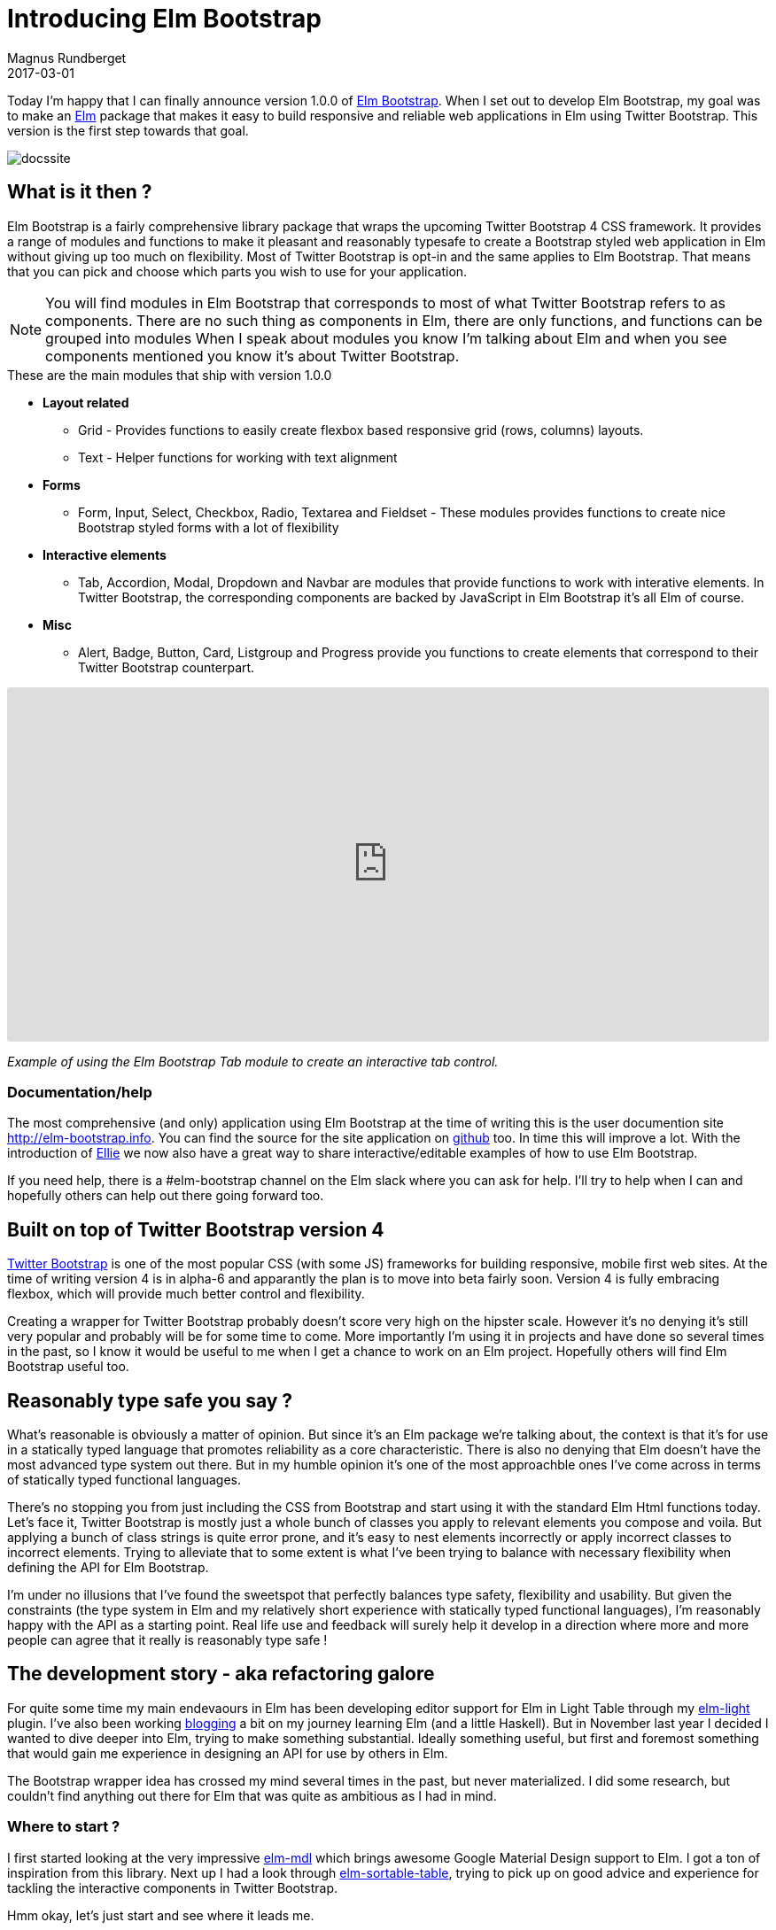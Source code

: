 = Introducing Elm Bootstrap
Magnus Rundberget
2017-03-01
:jbake-type: post
:jbake-status: published
:jbake-tags: elm, bootstrap
:imagesdir: /blog/2017/
:icons: font
:id: elm_bootstrap_launch
:toc: macro



Today I'm happy that I can finally announce version 1.0.0 of http://elm-bootstrap.info/[Elm Bootstrap].
When I set out to develop Elm Bootstrap, my goal was to make an http://elm-lang.org/[Elm] package that
makes it easy to build responsive and reliable web applications in Elm using Twitter Bootstrap. This version is the first step
towards that goal.

image::http://rundis.github.io/blog/2017/docssite.png[]

== What is it then ?
Elm Bootstrap is a fairly comprehensive library package that wraps the upcoming Twitter Bootstrap 4 CSS framework.
It provides a range of modules and functions to make it pleasant and reasonably typesafe to create a Bootstrap styled
web application in Elm without giving up too much on flexibility. Most of Twitter Bootstrap is opt-in and the same applies to Elm Bootstrap.
That means that you can pick and choose which parts you wish to use for your application.

NOTE: You will find modules in Elm Bootstrap that corresponds to most of what Twitter Bootstrap refers to as components.
There are no such thing as components in Elm, there are only functions, and functions can be grouped into modules
When I speak about modules you know I'm talking about Elm and when you see components mentioned you know it's about
Twitter Bootstrap.


.These are the main modules that ship with version 1.0.0
* **Layout related**
** Grid - Provides functions to easily create flexbox based responsive grid (rows, columns) layouts.
** Text - Helper functions for working with text alignment
* **Forms**
** Form, Input, Select, Checkbox, Radio, Textarea and Fieldset - These modules provides functions to create
nice Bootstrap styled forms with a lot of flexibility
* **Interactive elements**
** Tab, Accordion, Modal, Dropdown and Navbar are modules that provide functions to work with interative elements.
In Twitter Bootstrap, the corresponding components are backed by JavaScript in Elm Bootstrap it's all Elm of course.
* **Misc**
** Alert, Badge, Button, Card, Listgroup and Progress provide you functions to create elements that correspond to their Twitter Bootstrap counterpart.


++++
<iframe src="https://embed.ellie-app.com/wQPwn22Znba1/2" style="width:100%; height:400px; border:0; border-radius: 3px; overflow:hidden;" sandbox="allow-forms allow-popups allow-scripts allow-same-origin"></iframe>
++++
__Example of using the Elm Bootstrap Tab module to create an interactive tab control.__



=== Documentation/help

The most comprehensive (and only) application using Elm Bootstrap at the time of writing this is the
user documention site http://elm-bootstrap.info. You can find the source for the site application on https://github.com/rundis/elm-bootstrap.info[github] too.
In time this will improve a lot. With the introduction of https://ellie-app.com/[Ellie] we now also
have a great way to share interactive/editable examples of how to use Elm Bootstrap.


If you need help, there is a #elm-bootstrap channel on the Elm slack where you can ask for help.
I'll try to help when I can and hopefully others can help out there going forward too.





== Built on top of Twitter Bootstrap version 4
https://v4-alpha.getbootstrap.com/[Twitter Bootstrap] is one of the most popular CSS (with some JS) frameworks for building responsive, mobile first web sites.
At the time of writing version 4 is in alpha-6 and apparantly the plan is to move into beta fairly soon.
Version 4 is fully embracing flexbox, which will provide much better control and flexibility.


Creating a wrapper for Twitter Bootstrap probably doesn't score very high on the hipster scale. However
it's no denying it's still very popular and probably will be for some time to come. More importantly I'm using
it in projects and have done so several times in the past, so I know it would be useful to me when I get
a chance to work on an Elm project. Hopefully others will find Elm Bootstrap useful too.



== Reasonably type safe you say ?
What's reasonable is obviously a matter of opinion. But since it's an Elm package we're talking about, the
context is that it's for use in a statically typed language that promotes reliability as a core characteristic.
There is also no denying that Elm doesn't have the most advanced type system out there. But in my humble opinion it's
one of the most approachble ones I've come across in terms of statically typed functional languages.

There's no stopping you from just including the CSS from Bootstrap and start using it with the standard Elm Html functions today.
Let's face it, Twitter Bootstrap is mostly just a whole bunch of classes you apply to relevant elements you compose and voila.
But applying a bunch of class strings is quite error prone, and it's easy to nest elements incorrectly or apply incorrect classes to
incorrect elements. Trying to alleviate that to some extent is what I've been trying to balance with necessary flexibility
when defining the API for Elm Bootstrap.

I'm under no illusions that I've found the sweetspot that perfectly balances type safety, flexibility and usability.
But given the constraints (the type system in Elm and my relatively short experience with statically typed functional languages),
I'm reasonably happy with the API as a starting point. Real life use and feedback will surely help it develop
in a direction where more and more people can agree that it really is reasonably type safe !



== The development story - aka refactoring galore
For quite some time my main endevaours in Elm has been developing editor support for Elm in Light Table
through my https://github.com/rundis/elm-light[elm-light] plugin. I've also been working http://rundis.github.io/blog/tags/haskellelmspa.html[blogging] a bit on
my journey learning Elm (and a little Haskell). But in November last year I decided I wanted to dive deeper into Elm, trying to make something
substantial. Ideally something useful, but first and foremost something that would gain me experience in designing an API for use by others in Elm.

The Bootstrap wrapper idea has crossed my mind several times in the past, but never materialized. I did some
research, but couldn't find anything out there for Elm that was quite as ambitious as I had in mind.


=== Where to start ?
I first started looking at the very impressive https://github.com/debois/elm-mdl[elm-mdl] which brings
awesome Google Material Design support to Elm. I got a ton of inspiration from this library.
Next up I had a look through https://github.com/evancz/elm-sortable-table[elm-sortable-table], trying to pick
up on good advice and experience for tackling the interactive components in Twitter Bootstrap.

Hmm okay, let's just start and see where it leads me.

=== Think, code, refactor ad infinitum
So I started with a couple of modules using a record based api for everthing.
That gave me an API that was pretty type safe and certainly explicit. But it looked horribly verbose
where in many cases it didn't provide enough value and even in some cases put way to many restrictions on what you could do.
DOH. Back to the drawing board.

I know ! Let's have 3 list arguments for everything; Options (exposed union types), attributes and children.
So I refactored almost everything (silly I know), but it didn't really feel right with all those lists and I also started
to get concerned that users would find it confusing with the std Elm Html functions taking 2 lists.
Time to think and refactor again. After that I started to run into cases where I wanted to compose stuff from
several modules, well because stuff is related.



I'll spare you all the details, but I can't remember ever having refactored so much code so frequently that I have been during
this process. Doing this in Elm has been an absolute pleasure. Truly fearless refactoring. The kind that is really hard
to explain to other peope who haven't experienced it. The Elm compiler and I have become the best of buddies during evenings
and nights the past few months.


[quote, Magnus Rundberget]
____
I can't remember ever having refactored so much code so frequently that I have been during
this process.
____


==== Two list arguments
++++
<iframe src="https://embed.ellie-app.com/wRt74By5s7a1/0" style="width:100%; height:400px; border:0; border-radius: 3px; overflow:hidden;" sandbox="allow-forms allow-popups allow-scripts allow-same-origin"></iframe>
++++


__For most elements functions take two list arguments. The first argument is a list of
options, the second is a list of child elements. You create options by calling functions defined in the relevant module.__



==== Pipeline friendly composition
++++
<iframe src="https://embed.ellie-app.com/wRWjrSnkCTa1/1" style="width:100%; height:400px; border:0; border-radius: 3px; overflow:hidden;" sandbox="allow-forms allow-popups allow-scripts allow-same-origin"></iframe>
++++

__Composition of more complex elements is done by calling pipeline friendly functions. This design gives
a nice balance between type safety and flexibility.__







=== Reaching out to the Elm Community
In the middle/end of January I reached a point where I on one hand was ready to just ship something.
At the same time I was really unsure about what I had created so I reached out for comments on the elm-slack.
Turns out that both Mike Onslow and Richard Feldman both have had overlapping ideas about creating a Bootstrap package for Elm.
We quickly decided to see if we could cooperate in some fashion and decided to hook up on Google Hangout.
Awesome ! We've had many really interesting discussions on slack especially related to API design. It's been really great
to have someone to talk to about these things (other than my analysis paralysis brain).




== Going forward
I could have been iterating forever trying to nail the best possible API and/or try to support every bit of Twitter Bootstrap,
but I've decided it's better to just get it out there and get feedback.

The API will certainly get breaking changes going forward, but I don't see that as such a big negative given
the semantic versioning guarantees and version diffing support provided by the Elm package manager.


I'm hoping folks find this interesting and useful enough to give it a try and give feedback on their
experiences. In the mean time I'm going to work on improving the documentation, test support, API consistency and support for missing
Twitter Bootstrap features.
